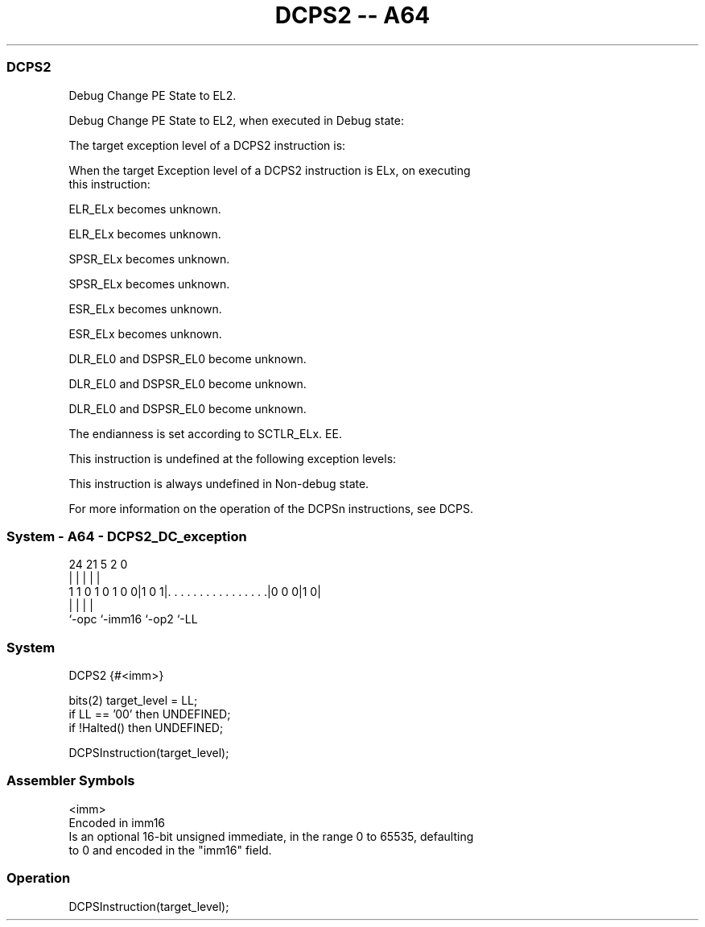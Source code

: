 .nh
.TH "DCPS2 -- A64" "7" " "  "instruction" "system"
.SS DCPS2
 Debug Change PE State to EL2.

 Debug Change PE State to EL2, when executed in Debug state:


 The target exception level of a DCPS2 instruction is:


 When the target Exception level of a DCPS2 instruction is ELx, on executing
 this instruction:

 ELR_ELx becomes unknown.

 ELR_ELx becomes unknown.

 SPSR_ELx becomes unknown.

 SPSR_ELx becomes unknown.

 ESR_ELx becomes unknown.

 ESR_ELx becomes unknown.

 DLR_EL0 and DSPSR_EL0 become unknown.

 DLR_EL0 and DSPSR_EL0 become unknown.

 DLR_EL0 and DSPSR_EL0 become unknown.

 The endianness is set according to SCTLR_ELx. EE.


 This instruction is undefined at the following exception levels:


 This instruction is always undefined in Non-debug state.

 For more information on the operation of the DCPSn instructions, see DCPS.



.SS System - A64 - DCPS2_DC_exception
 
                                                                   
                                                                   
                                                                   
                 24    21                               5     2   0
                  |     |                               |     |   |
   1 1 0 1 0 1 0 0|1 0 1|. . . . . . . . . . . . . . . .|0 0 0|1 0|
                  |     |                               |     |
                  `-opc `-imm16                         `-op2 `-LL
  
  
 
.SS System
 
 DCPS2  {#<imm>}
 
 bits(2) target_level = LL;
 if LL == '00' then UNDEFINED;
 if !Halted() then UNDEFINED;
 
 DCPSInstruction(target_level);
 

.SS Assembler Symbols

 <imm>
  Encoded in imm16
  Is an optional 16-bit unsigned immediate, in the range 0 to 65535, defaulting
  to 0 and encoded in the "imm16" field.



.SS Operation

 DCPSInstruction(target_level);

